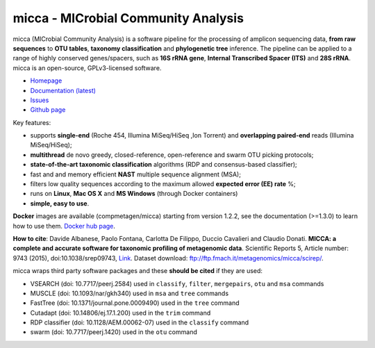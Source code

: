 micca - MICrobial Community Analysis
====================================

.. image:: https://travis-ci.org/compmetagen/micca.svg?branch=master
    :target: https://travis-ci.org/compmetagen/micca

micca (MICrobial Community Analysis) is a software pipeline for the
processing of amplicon sequencing data, **from raw sequences** to
**OTU tables**, **taxonomy classification** and **phylogenetic tree**
inference. The pipeline can be applied to a range of highly conserved
genes/spacers, such as **16S rRNA gene**, **Internal Transcribed
Spacer (ITS)** and **28S rRNA**. micca is an open-source, GPLv3-licensed
software.

* `Homepage <http://micca.org/>`_
* `Documentation (latest) <http://micca.org/docs/latest>`_
* `Issues <https://github.com/compmetagen/micca/issues>`_
* `Github page <https://github.com/compmetagen/micca>`_

Key features:

* supports **single-end** (Roche 454, Illumina MiSeq/HiSeq ,Ion
  Torrent) and **overlapping paired-end** reads (Illumina MiSeq/HiSeq);
* **multithread** de novo greedy, closed-reference, open-reference and swarm OTU
  picking protocols;
* **state-of-the-art taxonomic classification** algorithms (RDP and 
  consensus-based classifier);
* fast and and memory efficient **NAST** multiple sequence alignment (MSA);
* filters low quality sequences according to the maximum allowed **expected
  error (EE) rate** %;
* runs on **Linux**, **Mac OS X** and **MS Windows** (through Docker
  containers)
* **simple, easy to use**.

**Docker** images are available (compmetagen/micca) starting from version 1.2.2,
see the documentation (>=1.3.0) to learn how to use them. `Docker hub page
<https://hub.docker.com/r/compmetagen/micca/>`_.

**How to cite**: Davide Albanese, Paolo Fontana, Carlotta De Filippo, Duccio 
Cavalieri and Claudio Donati. **MICCA: a complete and accurate software for
taxonomic profiling of metagenomic data**. Scientific Reports 5, Article number:
9743 (2015), doi:10.1038/srep09743, `Link 
<http://www.nature.com/articles/srep09743/>`_. Dataset download:
ftp://ftp.fmach.it/metagenomics/micca/scirep/.

micca wraps third party software packages and these **should be
cited** if they are used:

* VSEARCH (doi: 10.7717/peerj.2584) used in ``classify``,
  ``filter``, ``mergepairs``, ``otu`` and ``msa`` commands
* MUSCLE (doi: 10.1093/nar/gkh340) used in ``msa`` and ``tree`` commands
* FastTree (doi: 10.1371/journal.pone.0009490) used in the ``tree`` command
* Cutadapt (doi: 10.14806/ej.17.1.200) used in the ``trim`` command
* RDP classifier (doi: 10.1128/AEM.00062-07) used in the ``classify`` command
* swarm (doi: 10.7717/peerj.1420) used in the ``otu`` command
